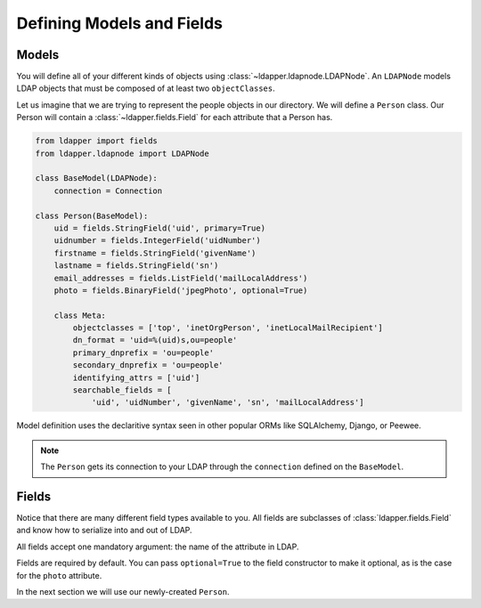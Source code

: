 .. _models-and-fields:

Defining Models and Fields
==========================

Models
------

You will define all of your different kinds of objects using
:class:`~ldapper.ldapnode.LDAPNode`.  An ``LDAPNode`` models LDAP objects that
must be composed of at least two ``objectClasses``.

Let us imagine that we are trying to represent the people objects in our
directory.  We will define a ``Person`` class.  Our Person will contain a
:class:`~ldapper.fields.Field` for each attribute that a Person has.

.. code-block:: python

    from ldapper import fields
    from ldapper.ldapnode import LDAPNode

    class BaseModel(LDAPNode):
        connection = Connection

    class Person(BaseModel):
        uid = fields.StringField('uid', primary=True)
        uidnumber = fields.IntegerField('uidNumber')
        firstname = fields.StringField('givenName')
        lastname = fields.StringField('sn')
        email_addresses = fields.ListField('mailLocalAddress')
        photo = fields.BinaryField('jpegPhoto', optional=True)

        class Meta:
            objectclasses = ['top', 'inetOrgPerson', 'inetLocalMailRecipient']
            dn_format = 'uid=%(uid)s,ou=people'
            primary_dnprefix = 'ou=people'
            secondary_dnprefix = 'ou=people'
            identifying_attrs = ['uid']
            searchable_fields = [
                'uid', 'uidNumber', 'givenName', 'sn', 'mailLocalAddress']

Model definition uses the declaritive syntax seen in other popular ORMs like
SQLAlchemy, Django, or Peewee.

.. note::
   The ``Person`` gets its connection to your LDAP through the ``connection``
   defined on the ``BaseModel``.

Fields
------

Notice that there are many different field types available to you.  All fields 
are subclasses of :class:`ldapper.fields.Field` and know how to serialize into
and out of LDAP.

All fields accept one mandatory argument: the name of the attribute in LDAP.

Fields are required by default.  You can pass ``optional=True`` to the field
constructor to make it optional, as is the case for the ``photo`` attribute.

In the next section we will use our newly-created ``Person``.
